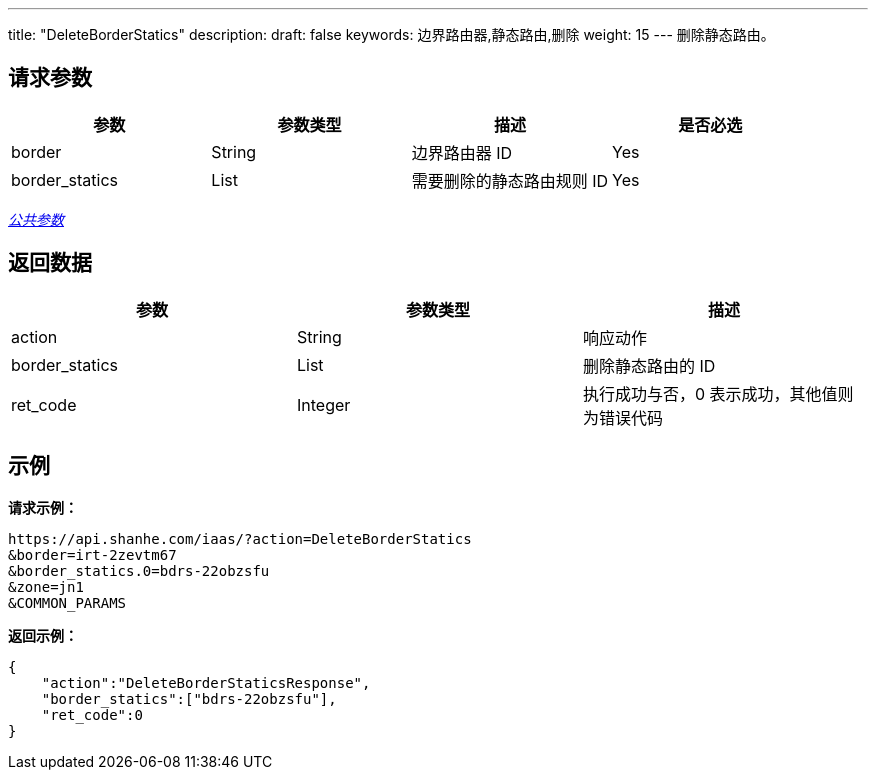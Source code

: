 ---
title: "DeleteBorderStatics"
description: 
draft: false
keywords: 边界路由器,静态路由,删除
weight: 15
---
删除静态路由。

== 请求参数

|===
| 参数 | 参数类型 | 描述 | 是否必选

| border
| String
| 边界路由器 ID
| Yes

| border_statics
| List
| 需要删除的静态路由规则 ID
| Yes
|===

link:../../get_api/parameters/[_公共参数_]

== 返回数据

|===
| 参数 | 参数类型 | 描述

| action
| String
| 响应动作

| border_statics
| List
| 删除静态路由的 ID

| ret_code
| Integer
| 执行成功与否，0 表示成功，其他值则为错误代码
|===

== 示例

*请求示例：*
[source]
----
https://api.shanhe.com/iaas/?action=DeleteBorderStatics
&border=irt-2zevtm67
&border_statics.0=bdrs-22obzsfu
&zone=jn1
&COMMON_PARAMS
----

*返回示例：*
[source]
----
{
    "action":"DeleteBorderStaticsResponse",
    "border_statics":["bdrs-22obzsfu"],
    "ret_code":0
}
----
